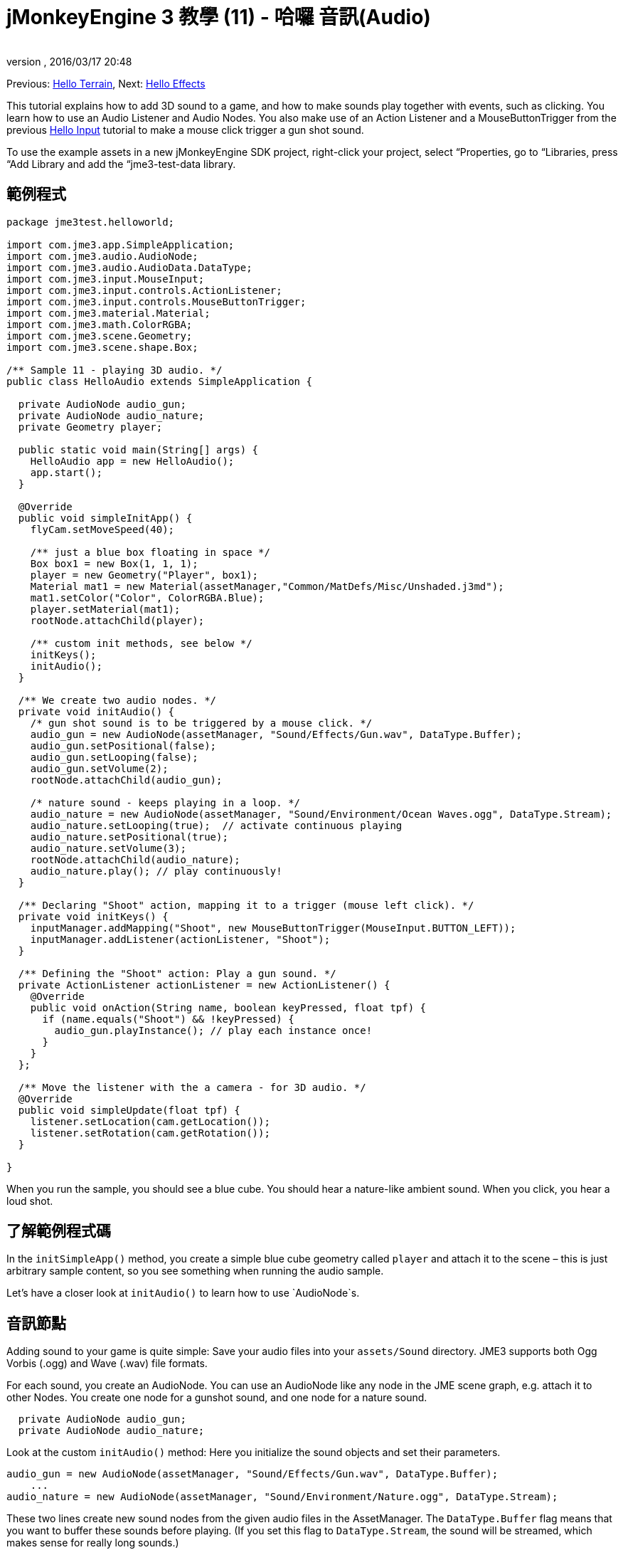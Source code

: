 = jMonkeyEngine 3 教學 (11) - 哈囉 音訊(Audio)
:author: 
:revnumber: 
:revdate: 2016/03/17 20:48
:keywords: 聲音,說明文件,初學者,入門
:relfileprefix: ../../
:imagesdir: ../..
ifdef::env-github,env-browser[:outfilesuffix: .adoc]


Previous: <<jme3/beginner/hello_terrain#,Hello Terrain>>, Next: <<jme3/beginner/hello_effects#,Hello Effects>>

This tutorial explains how to add 3D sound to a game, and how to make sounds play together with events, such as clicking. You learn how to use an Audio Listener and Audio Nodes. You also make use of an Action Listener and a MouseButtonTrigger from the previous <<jme3/beginner/hello_input_system#,Hello Input>> tutorial to make a mouse click trigger a gun shot sound.


[小撇步]
====
To use the example assets in a new jMonkeyEngine SDK project, right-click your project, select “Properties, go to “Libraries, press “Add Library and add the “jme3-test-data library.
====



== 範例程式

[source,java]
----
package jme3test.helloworld;

import com.jme3.app.SimpleApplication;
import com.jme3.audio.AudioNode;
import com.jme3.audio.AudioData.DataType;
import com.jme3.input.MouseInput;
import com.jme3.input.controls.ActionListener;
import com.jme3.input.controls.MouseButtonTrigger;
import com.jme3.material.Material;
import com.jme3.math.ColorRGBA;
import com.jme3.scene.Geometry;
import com.jme3.scene.shape.Box;

/** Sample 11 - playing 3D audio. */
public class HelloAudio extends SimpleApplication {

  private AudioNode audio_gun;
  private AudioNode audio_nature;
  private Geometry player;

  public static void main(String[] args) {
    HelloAudio app = new HelloAudio();
    app.start();
  }

  @Override
  public void simpleInitApp() {
    flyCam.setMoveSpeed(40);
    
    /** just a blue box floating in space */
    Box box1 = new Box(1, 1, 1);
    player = new Geometry("Player", box1);
    Material mat1 = new Material(assetManager,"Common/MatDefs/Misc/Unshaded.j3md");
    mat1.setColor("Color", ColorRGBA.Blue);
    player.setMaterial(mat1);
    rootNode.attachChild(player);

    /** custom init methods, see below */
    initKeys();
    initAudio();
  }

  /** We create two audio nodes. */
  private void initAudio() {
    /* gun shot sound is to be triggered by a mouse click. */
    audio_gun = new AudioNode(assetManager, "Sound/Effects/Gun.wav", DataType.Buffer);
    audio_gun.setPositional(false);
    audio_gun.setLooping(false);
    audio_gun.setVolume(2);
    rootNode.attachChild(audio_gun);

    /* nature sound - keeps playing in a loop. */
    audio_nature = new AudioNode(assetManager, "Sound/Environment/Ocean Waves.ogg", DataType.Stream);
    audio_nature.setLooping(true);  // activate continuous playing
    audio_nature.setPositional(true);   
    audio_nature.setVolume(3);
    rootNode.attachChild(audio_nature);
    audio_nature.play(); // play continuously!
  }

  /** Declaring "Shoot" action, mapping it to a trigger (mouse left click). */
  private void initKeys() {
    inputManager.addMapping("Shoot", new MouseButtonTrigger(MouseInput.BUTTON_LEFT));
    inputManager.addListener(actionListener, "Shoot");
  }

  /** Defining the "Shoot" action: Play a gun sound. */
  private ActionListener actionListener = new ActionListener() {
    @Override
    public void onAction(String name, boolean keyPressed, float tpf) {
      if (name.equals("Shoot") && !keyPressed) {
        audio_gun.playInstance(); // play each instance once!
      }
    }
  };

  /** Move the listener with the a camera - for 3D audio. */
  @Override
  public void simpleUpdate(float tpf) {
    listener.setLocation(cam.getLocation());
    listener.setRotation(cam.getRotation());
  }

}

----

When you run the sample, you should see a blue cube. You should hear a nature-like ambient sound. When you click, you hear a loud shot.


== 了解範例程式碼

In the `initSimpleApp()` method, you create a simple blue cube geometry called `player` and attach it to the scene – this is just arbitrary sample content, so you see something when running the audio sample.

Let's have a closer look at `initAudio()` to learn how to use `AudioNode`s.


== 音訊節點

Adding sound to your game is quite simple: Save your audio files into your `assets/Sound` directory. JME3 supports both Ogg Vorbis (.ogg) and Wave (.wav) file formats.

For each sound, you create an AudioNode. You can use an AudioNode like any node in the JME scene graph, e.g. attach it to other Nodes. You create one node for a gunshot sound, and one node for a nature sound.

[source,java]
----

  private AudioNode audio_gun;
  private AudioNode audio_nature;

----

Look at the custom `initAudio()` method: Here you initialize the sound objects and set their parameters.

[source,Java]
----

audio_gun = new AudioNode(assetManager, "Sound/Effects/Gun.wav", DataType.Buffer);
    ...
audio_nature = new AudioNode(assetManager, "Sound/Environment/Nature.ogg", DataType.Stream);

----

These two lines create new sound nodes from the given audio files in the AssetManager. The `DataType.Buffer` flag means that you want to buffer these sounds before playing. (If you set this flag to `DataType.Stream`, the sound will be streamed, which makes sense for really long sounds.)

You want the gunshot sound to play _once_ (you don't want it to loop). You also specify its volume as gain factor (at 0, sound is muted, at 2, it is twice as loud, etc.).

[source,java]
----

    audio_gun.setPositional(false);
    audio_gun.setLooping(false);
    audio_gun.setVolume(2);
    rootNode.attachChild(audio_gun);

----


[重要]
====
Note that setPositional(false) is pretty important when you use stereo sounds. Positional sounds must always be mono audio files, otherwise the engine will remind it to you with a crash.
====


The nature sound is different: You want it to loop _continuously_ as background sound. This is why you set looping to true, and immediately call the play() method on the node. You also choose to set its volume to 3.

[source,java]
----

    audio_nature.setLooping(true); // activate continuous playing
    ...
    audio_nature.setVolume(3);
    rootNode.attachChild(audio_nature);
    audio_nature.play(); // play continuously!
  }
----

Here you make audio_nature a positional sound that comes from a certain place. For that you give the node an explicit translation, in this example, you choose Vector3f.ZERO (which stands for the coordinates `0.0f,0.0f,0.0f`, the center of the scene.) Since jME supports 3D audio, you are now able to hear this sound coming from this particular location. Making the sound positional is optional. If you don't use these lines, the ambient sound comes from every direction.

[source,java]
----

    ...
    audio_nature.setPositional(true);
    audio_nature.setLocalTranslation(Vector3f.ZERO.clone());
    ...

----

[TIP]
====
Attach AudioNodes into the scene graph like all nodes, to make certain moving nodes stay up-to-date. If you don't attach them, they are still audible and you don't get an error message but 3D sound will not work as expected. AudioNodes can be attached directly to the root node or they can be attached inside a node that is moving through the scene and both the AudioNode and the 3d position of the sound it is generating will move accordingly.
====

[TIP]
====
playInstance always plays the sound from the position of the AudioNode so multiple gunshots from one gun (for example) can be generated this way, however if multiple guns are firing at once then an AudioNode is needed for each one.
====


== Triggering Sound

Let's have a closer look at `initKeys()`: As you learned in previous tutorials, you use the `inputManager` to respond to user input. Here you add a mapping for a left mouse button click, and name this new action `Shoot`.

[source,java]
----

  /** Declaring "Shoot" action, mapping it to a trigger (mouse left click). */
  private void initKeys() {
    inputManager.addMapping("Shoot", new MouseButtonTrigger(MouseInput.BUTTON_LEFT));
    inputManager.addListener(actionListener, "Shoot");
  }

----

Setting up the ActionListener should also be familiar from previous tutorials. You declare that, when the trigger (the mouse button) is pressed and released, you want to play a gun sound.

[source,java]
----

  /** Defining the "Shoot" action: Play a gun sound. */
  private ActionListener actionListener = new ActionListener() {
    @Override
    public void onAction(String name, boolean keyPressed, float tpf) {
      if (name.equals("Shoot") && !keyPressed) {
        audio_gun.playInstance(); // play each instance once!
      }
    }
  };
----

Since you want to be able to shoot fast repeatedly, so you do not want to wait for the previous gunshot sound to end before the next one can start. This is why you play this sound using the `playInstance()` method. This means that every click starts a new instance of the sound, so two instances can overlap. You set this sound not to loop, so each instance only plays once. As you would expect it of a gunshot.


== Ambient or Situational?

The two sounds are two different use cases:

*  A gunshot is situational. You want to play it only once, right when it is triggered.
**  This is why you `setLooping(false)`.

*  The nature sound is an ambient, background noise. You want it to start playing from the start, as long as the game runs.
**  This is why you `setLooping(true)`.


Now every sound knows whether it should loop or not. 

Apart from the looping boolean, another difference is where `play().playInstance()` is called on those nodes:

*  You start playing the background nature sound right after you have created it, in the initAudio() method.
[source,java]
----
    audio_nature.play(); // play continuously!

----

*  The gunshot sound, however, is triggered situationally, once, only as part of the `Shoot` input action that you defined in the ActionListener.
[source,java]
----

  /** Defining the "Shoot" action: Play a gun sound. */
  private ActionListener actionListener = new ActionListener() {
    @Override
    public void onAction(String name, boolean keyPressed, float tpf) {
      if (name.equals("Shoot") && !keyPressed) {
        audio_gun.playInstance(); // play each instance once!
      }
    }
  };
----



== Buffered or Streaming?

As of 3.1-alpha2, the Enum in the AudioNode constructor defines whether the audio is buffered or streamed. For example:

[source,java]
----
audio_gunshot = new AudioNode(assetManager, "Sound/Effects/Gun.wav", DataType.Buffer); // buffered
...
audio_nature = new AudioNode(assetManager, "Sound/Environment/Nature.ogg", DataType.Stream); // streamed 
----

Typically, you stream long sounds, and buffer short sounds.

+++<strike>Note that streamed sounds can not loop (i.e. setLooping will not work as you expect). Check the getStatus on the node and if it has stopped recreate the node.</strike>+++ (In 3.1-alpha2, this is wrong).
If you still run 3.0, the above is still the case aswell as a simple boolean will be used instead of `DataType`


== Play() or PlayInstance()?
[cols="2", options="header"]
|===

a|audio.play()
a|audio.playInstance()

a|Plays buffered sounds.
a|Plays buffered sounds. 

a|Plays streamed sounds.
a|Cannot play streamed sounds.

a|The same sound cannot play twice at the same time.
a|The same sounds can play multiple times and overlap.

|===


== Your Ear in the Scene

To create a 3D audio effect, JME3 needs to know the position of the sound source, and the position of the ears of the player. The ears are represented by an 3D Audio Listener object. The `listener` object is a default object in a SimpleApplication.

In order to make the most of the 3D audio effect, you must use the `simpleUpdate()` method to move and rotate the listener (the player's ears) together with the camera (the player's eyes).

[source,java]
----

  public void simpleUpdate(float tpf) {
    listener.setLocation(cam.getLocation());
    listener.setRotation(cam.getRotation());
  }

----

If you don't do that, the results of 3D audio will be quite random.


== Global, Directional, Positional?

In this example, you defined the nature sound as coming from a certain position, but not the gunshot sound. This means your gunshot is global and can be heard everywhere with the same volume. JME3 also supports directional sounds which you can only hear from a certain direction. 

It makes equal sense to make the gunshot positional, and let the ambient sound come from every direction. How do you decide which type of 3D sound to use from case to case?

*  In a game with moving enemies you may want to make the gun shot or footsteps positional sounds. In these cases you must move the AudioNode to the location of the enemy before `playInstance()`ing it. This way a player with stereo speakers hears from which direction the enemy is coming.
*  Similarly, you may have game levels where you want one background sound to play globally. In this case, you would make the AudioNode neither positional nor directional (set both to false).
*  If you want sound to be “absorbed by the walls and only broadcast in one direction, you would make this AudioNode directional. This tutorial does not discuss directional sounds, you can read about <<jme3/advanced/audio#,Advanced Audio>> here.

In short, you must choose in every situation whether it makes sense for a sound to be global, directional, or positional.


== 結論

You now know how to add the two most common types of sound to your game: Global sounds and positional sounds. You can play sounds in two ways: Either continuously in a loop, or situationally just once. You know the difference between buffering short sounds and streaming long sounds. You know the difference between playing overlapping sound instances, and playing unique sounds that cannot overlap with themselves. You also learned to use sound files that are in either .ogg or .wav format.

[TIP]
====
JME's Audio implementation also supports more advanced effects such as reverberation and Doppler effect. Use these “pro features to make audio sound different depending on whether it's in the hallway, in a cave, outdoors, or in a carpeted room. Find out more about environmental effects from the sample code included in the jme3test directory and from the advanced <<jme3/advanced/audio#,Audio>> docs.
====

Want some fire and explosions to go with your sounds? Read on to learn more about <<jme3/beginner/hello_effects#,effects>>.

'''

See also:

*   <<jme3/advanced/audio#,Audio>>
